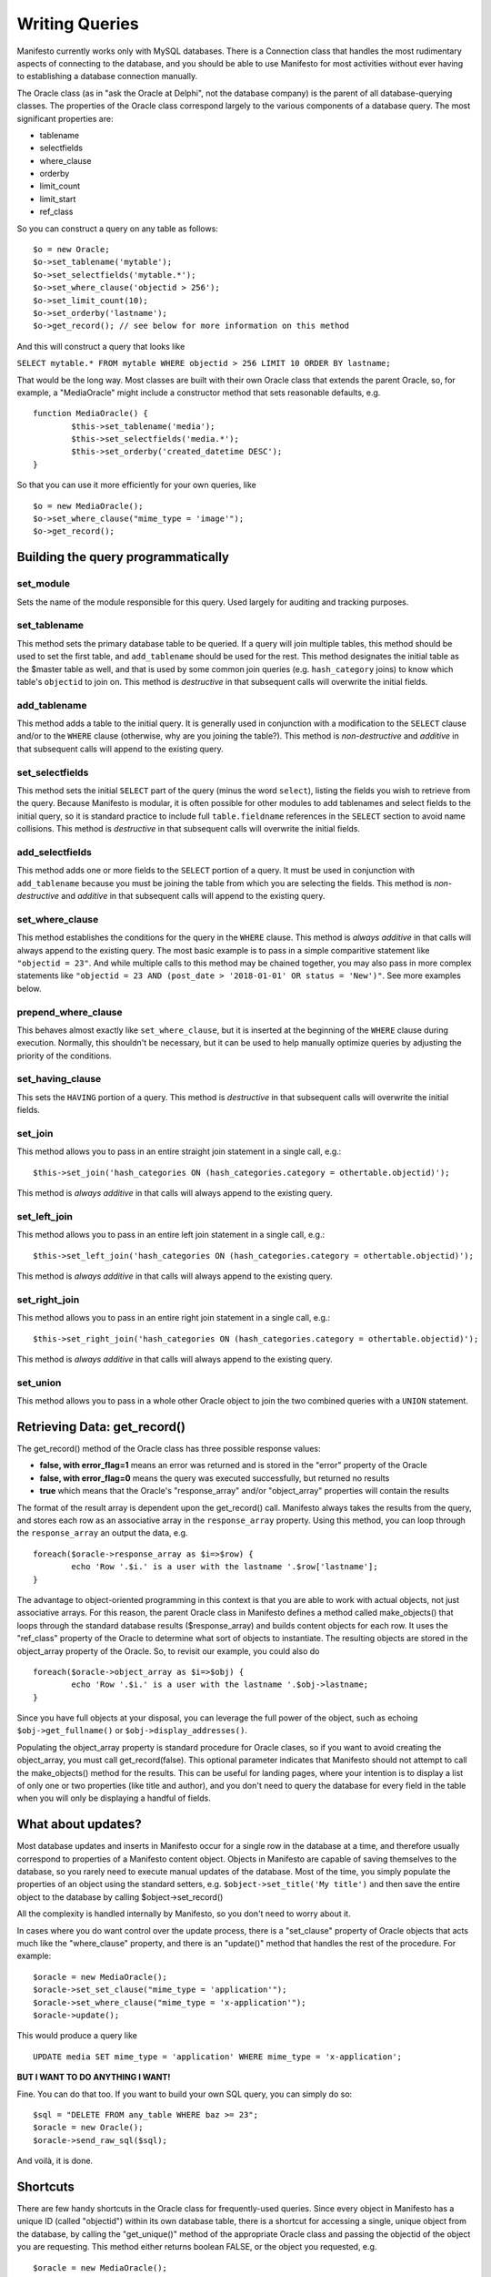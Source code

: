 ***************
Writing Queries
***************

Manifesto currently works only with MySQL databases. There is a Connection class that handles the most rudimentary aspects of connecting to the database, and you should be able to use Manifesto for most activities without ever having to establishing a database connection manually.

The Oracle class (as in "ask the Oracle at Delphi", not the database company) is the parent of all database-querying classes. The properties of the Oracle class correspond largely to the various components of a database query. The most significant properties are:

* tablename
* selectfields
* where_clause
* orderby
* limit_count
* limit_start
* ref_class

So you can construct a query on any table as follows::

	$o = new Oracle;
	$o->set_tablename('mytable');
	$o->set_selectfields('mytable.*');
	$o->set_where_clause('objectid > 256');
	$o->set_limit_count(10);
	$o->set_orderby('lastname');
	$o->get_record(); // see below for more information on this method

And this will construct a query that looks like

``SELECT mytable.* FROM mytable WHERE objectid > 256 LIMIT 10 ORDER BY lastname;``

That would be the long way. Most classes are built with their own Oracle class that extends the parent Oracle, so, for example, a "MediaOracle" might include a constructor method that sets reasonable defaults, e.g. ::

	function MediaOracle() {
		$this->set_tablename('media');
		$this->set_selectfields('media.*');
		$this->set_orderby('created_datetime DESC');
	}

So that you can use it more efficiently for your own queries, like ::

	$o = new MediaOracle();
	$o->set_where_clause("mime_type = 'image'");
	$o->get_record();

Building the query programmatically
===================================

set_module
----------
Sets the name of the module responsible for this query. Used largely for auditing and tracking purposes.

set_tablename
-------------
This method sets the primary database table to be queried. If a query will join multiple tables, this method should be used to set the first table, and ``add_tablename`` should be used for the rest. This method designates the initial table as the $master table as well, and that is used by some common join queries (e.g. ``hash_category`` joins) to know which table's ``objectid`` to join on. This method is *destructive* in that subsequent calls will overwrite the initial fields.

add_tablename
-------------
This method adds a table to the initial query. It is generally used in conjunction with a modification to the ``SELECT`` clause and/or to the ``WHERE`` clause (otherwise, why are you joining the table?). This method is *non-destructive* and *additive* in that subsequent calls will append to the existing query.

set_selectfields
----------------
This method sets the initial ``SELECT`` part of the query (minus the word ``select``), listing the fields you wish to retrieve from the query. Because Manifesto is modular, it is often possible for other modules to add tablenames and select fields to the initial query, so it is standard practice to include full ``table.fieldname`` references in the ``SELECT`` section to avoid name collisions.  This method is *destructive* in that subsequent calls will overwrite the initial fields.

add_selectfields
----------------
This method adds one or more fields to the ``SELECT`` portion of a query. It must be used in conjunction with ``add_tablename`` because you must be joining the table from which you are selecting the fields. This method is *non-destructive* and *additive* in that subsequent calls will append to the existing query.

set_where_clause
----------------
This method establishes the conditions for the query in the ``WHERE`` clause. This method is *always additive* in that calls will always append to the existing query. The most basic example is to pass in a simple comparitive statement like ``"objectid = 23"``. And while multiple calls to this method may be chained together, you may also pass in more complex statements like ``"objectid = 23 AND (post_date > '2018-01-01' OR status = 'New')"``. See more examples below.

prepend_where_clause
--------------------
This behaves almost exactly like ``set_where_clause``, but it is inserted at the beginning of the ``WHERE`` clause during execution. Normally, this shouldn't be necessary, but it can be used to help manually optimize queries by adjusting the priority of the conditions.

set_having_clause
-----------------
This sets the ``HAVING`` portion of a query. This method is *destructive* in that subsequent calls will overwrite the initial fields.

set_join
--------
This method allows you to pass in an entire straight join statement in a single call, e.g.::

$this->set_join('hash_categories ON (hash_categories.category = othertable.objectid)');

This method is *always additive* in that calls will always append to the existing query.

set_left_join
-------------
This method allows you to pass in an entire left join statement in a single call, e.g.::

$this->set_left_join('hash_categories ON (hash_categories.category = othertable.objectid)');

This method is *always additive* in that calls will always append to the existing query.

set_right_join
--------------
This method allows you to pass in an entire right join statement in a single call, e.g.::

$this->set_right_join('hash_categories ON (hash_categories.category = othertable.objectid)');

This method is *always additive* in that calls will always append to the existing query.

set_union
---------
This method allows you to pass in a whole other Oracle object to join the two combined queries with a ``UNION`` statement.


Retrieving Data: get_record()
=============================

The get_record() method of the Oracle class has three possible response values:

* **false, with error_flag=1** means an error was returned and is stored in the "error" property of the Oracle
* **false, with error_flag=0** means the query was executed successfully, but returned no results
* **true** which means that the Oracle's "response_array" and/or "object_array" properties will contain the results

The format of the result array is dependent upon the get_record() call. Manifesto always takes the results from the query, and stores each row as an associative array in the ``response_array`` property. Using this method, you can loop through the ``response_array`` an output the data, e.g. ::

	foreach($oracle->response_array as $i=>$row) {
		echo 'Row '.$i.' is a user with the lastname '.$row['lastname'];
	}

The advantage to object-oriented programming in this context is that you are able to work with actual objects, not just associative arrays. For this reason, the parent Oracle class in Manifesto defines a method called make_objects() that loops through the standard database results ($response_array) and builds content objects for each row. It uses the "ref_class" property of the Oracle to determine what sort of objects to instantiate. The resulting objects are stored in the object_array property of the Oracle. So, to revisit our example, you could also do ::

	foreach($oracle->object_array as $i=>$obj) {
		echo 'Row '.$i.' is a user with the lastname '.$obj->lastname;
	}

Since you have full objects at your disposal, you can leverage the full power of the object, such as echoing ``$obj->get_fullname()`` or ``$obj->display_addresses()``.

Populating the object_array property is standard procedure for Oracle clases, so if you want to avoid creating the object_array, you must call get_record(false). This optional parameter indicates that Manifesto should not attempt to call the make_objects() method for the results. This can be useful for landing pages, where your intention is to display a list of only one or two properties (like title and author), and you don't need to query the database for every field in the table when you will only be displaying a handful of fields.

What about updates?
===================

Most database updates and inserts in Manifesto occur for a single row in the database at a time, and therefore usually correspond to properties of a Manifesto content object. Objects in Manifesto are capable of saving themselves to the database, so you rarely need to execute manual updates of the database. Most of the time, you simply populate the properties of an object using the standard setters, e.g. ``$object->set_title('My title')``
and then save the entire object to the database by calling $object->set_record()

All the complexity is handled internally by Manifesto, so you don't need to worry about it.

In cases where you do want control over the update process, there is a "set_clause" property of Oracle objects that acts much like the "where_clause" property, and there is an "update()" method that handles the rest of the procedure. For example::

	$oracle = new MediaOracle();
	$oracle->set_set_clause("mime_type = 'application'");
	$oracle->set_where_clause("mime_type = 'x-application'");
	$oracle->update();

This would produce a query like ::

   UPDATE media SET mime_type = 'application' WHERE mime_type = 'x-application';

**BUT I WANT TO DO ANYTHING I WANT!**

Fine. You can do that too. If you want to build your own SQL query, you can simply do so::

	$sql = "DELETE FROM any_table WHERE baz >= 23";
	$oracle = new Oracle();
	$oracle->send_raw_sql($sql);

And voilà, it is done.

Shortcuts
=========

There are few handy shortcuts in the Oracle class for frequently-used queries. Since every object in Manifesto has a unique ID (called "objectid") within its own database table, there is a shortcut for accessing a single, unique object from the database, by calling the "get_unique()" method of the appropriate Oracle class and passing the objectid of the object you are requesting. This method either returns boolean FALSE, or the object you requested, e.g. ::

	$oracle = new MediaOracle();
	$object = $oracle->get_unique(14);

If you need to perform a similar query, but on a field other than the objectid field, you can use an additional parameter to specify the field to search on, e.g. ::

	$oracle = new MediaOracle();
	$object = $oracle->get_unique('My First Picture','title');

While Manifesto is largely designed to identify unique records based on ID numbers, this extended functionality accomodates the uses of longer, text-based identifiers frequently seen in blog entries and other search-engine-optimized URLS like::

   http://www.example.com/blog/my-long-blog-title-about-whatever

To cover the possibility of errors, the complete code sequence would look something like this::

	$oracle = new MediaOracle();
	if ($object = $oracle->get_unique(14)) {
		// do stuff with the object, e.g.
		$object->display();
	} else {
		if ($oracle->error_flag) {
			// an error occurred in the query! Tell the Oracle to display it!
			$oracle->display_error();
		} else {
			// no error, but no result either! Inform the user!
			echo ('There was no object with that ID');
		}
	}

Complex Conditions, Joins and Such
==================================

All this simple stuff is nice, but sometimes you need to perform substantially more complex queries, with table joins. The procedure is much the same as in the basic queries. Whenever you are dealing with queries that involve more than one table, it is a good idea to get in the habit of using full table notation for field names, e.g. "users.firstname" instead of "firstname". This can avoid substantial confusion when joined tables contain identically-named fields.

The set_tablename() method defines the primary table for the query (the significance of being "primary" comes into play when generating objects from the result array).

If you want to perform simple cross-joins, the add_tablename() method will append one or more databases to the query. Any time you employ additional tables you will also want to include a "where" clause that restricts the results to the appropriate matching rows in the secondary table. So, for example, you could get a list of users AND their preferences with something like this::

	$oracle = new UserOracle(); // sets the tablename to "users" in the constructor
	$oracle->add_tablename('user_prefs');
	$oracle->set_selectfields('users.*,user_prefs.preference,user_prefs.value');
	$oracle->set_where_clause('users_prefs.user_id = users.objectid');
	$oracle->get_record(false);
	$results = $oracle->response_array;

The raw SQL query generated by the code above would be::

	SELECT users.*, user_prefs.preference, user_prefs.value
	FROM users JOIN user_prefs
	WHERE user_prefs.user_id = users.objectid

and you would receive an array of results. However, the number of results would NOT correspond to the number of users. It would equal

``number of users * number of preferences for each user``

So you would have, for example,

==  =====   ====    ==========  ========
ID  First   Last    Pref        Value
==  =====   ====    ==========  ========
12  John    Doe     last_login  01/01/09
12  John    Doe     user_type   Editor
12  John    Doe     eyes        Blue
15  Susan   Smith   last_login  12/31/08
15  Susan   Smith   user_type   User
==  =====   ====    ==========  ========

Ganging Results
===============
This multiple-rows-per-person format can be somewhat inconvenient to work with when you are looping through the results and hope to have each iteration correspond to a single person.

To handle situations like this, the generic Oracle class includes a "gangby" property. If you set ::

   $oracle->set_gangby('id');

Then the results are returned to you as an array of arrays -- the outermost array corresponds to a single ID number (and therefore to a single person), and its contents are an array, each element of which is one of the rows corresponding to that user.

So to iterate through your results, you could do this::

	foreach($results as $id=>$array) {
		$firstname = $array[0]['first'];
		$lastname = $array[0]['last'];
		echo $id.': '.$firstname.' '.$lastname.'<br />';
		foreach($array as $pref_array) {
			echo $pref_aray['pref'].' = '.$pref_array['value'].'<br />';
		}
		echo '<br />';
	}

And you would print::

	12: John Doe
	last_login = 01/01/09
	user_type = Editor
	eyes = Blue

	15: Susan Smith
	last_login = 12/31/08
	user_type = User

Left Joins
==========
If you're very familiar with SQL, you would realize that the query above would return no results for a user if the user had NO preferences set. You would not even see their ID, first, or last name. To get results back from a JOIN that includes records with no rows in the joined table, you need to use a LEFT JOIN. A left join basically says "give me results for ALL users no matter what, and if they have no preferences, return NULL in the corresponding fields."

The query above, rewritten as a left join, would look like this::

	$oracle = new UserOracle();
	$oracle->set_selectfields('users.*,user_prefs.preference,user_prefs.value');
	$oracle->set_left_join('user_prefs ON users_prefs.user_id = users.objectid');
	$oracle->get_record(false);
	$results = $oracle->response_array;

and the results might look like this:

==  =====  ======  ==========  ========
ID  First  Last    Pref        Value
==  =====  ======  ==========  ========
12  John   Doe     last_login  01/01/09
12  John   Doe     user_type   Editor
12  John   Doe     eyes        Blue
15  Susan  Smith   last_login  12/31/08
15  Susan  Smith   user_type   User
16  Bob    Barker  NULL        NULL
==  =====  ======  ==========  ========

because the user whose ID is 16 has no preferences set in the user_prefs table.
